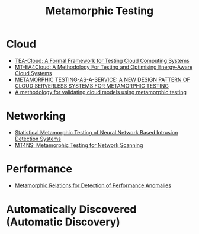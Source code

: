:PROPERTIES:
:ID:       da630b90-238e-4d5e-962a-e1092f57e976
:END:
#+title: Metamorphic Testing
#+filetags:

* Cloud
+ [[id:156a5e12-2240-43ab-bed3-4923daffdb19][TEA-Cloud: A Formal Framework for Testing Cloud Computing Systems]]
+ [[id:bf2e6fd4-23b4-47b0-b8c6-464783e1eac1][MT-EA4Cloud: A Methodology For Testing and Optimising Energy-Aware Cloud Systems]]
+ [[id:1eb61819-2649-45a3-ae82-76d651bd9c51][METAMORPHIC TESTING-AS-A-SERVICE: A NEW DESIGN PATTERN OF CLOUD SERVERLESS SYSTEMS FOR METAMORPHIC TESTING]]
+ [[id:449479e0-4d20-4759-8cbe-03f96324bf93][A methodology for validating cloud models using metamorphic testing]] 

* Networking
+ [[id:9bd33054-00db-4dd6-9382-c7f19fa432c9][Statistical Metamorphic Testing of Neural Network Based Intrusion Detection Systems]]
+ [[id:5d60e325-1c02-45fe-9596-b7a423debd1f][MT4NS: Metamorphic Testing for Network Scanning]]

* Performance
+ [[id:42fb3097-bcd7-4411-9031-3abf2ebb00a7][Metamorphic Relations for Detection of Performance Anomalies]] 

* Automatically Discovered (Automatic Discovery)

